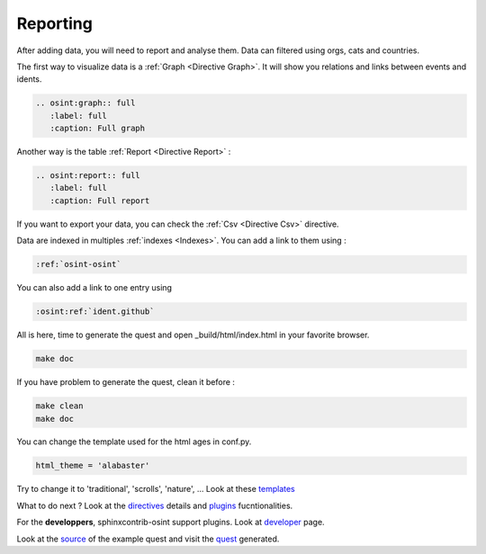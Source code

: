 ﻿==========
Reporting
==========

After adding data, you will need to report and analyse them.
Data can filtered using orgs, cats and countries.

The first way to visualize data is a :ref:`Graph <Directive Graph>`. It will show you relations and
links between events and idents.

.. code::

    .. osint:graph:: full
       :label: full
       :caption: Full graph

Another way is the table :ref:`Report <Directive Report>` :

.. code::

    .. osint:report:: full
       :label: full
       :caption: Full report

If you want to export your data, you can check the :ref:`Csv <Directive Csv>` directive.

Data are indexed in multiples :ref:`indexes <Indexes>`. You can add a link
to them using :

.. code::

    :ref:`osint-osint`

You can also add a link to one entry using

.. code::

    :osint:ref:`ident.github`

All is here, time to generate the quest and open _build/html/index.html in your favorite browser.

.. code::

    make doc

If you have problem to generate the quest, clean it before :

.. code::

    make clean
    make doc

You can change the template used for the html ages in conf.py.

.. code::

    html_theme = 'alabaster'

Try to change it to 'traditional', 'scrolls', 'nature', ... Look at these `templates <https://sphinx-themes.org/>`_

What to do next ? Look at the `directives <directives.html>`_ details
and `plugins <plugins.html>`_ fucntionalities.

For the **developpers**, sphinxcontrib-osint support plugins. Look at `developer <developer.html>`_ page.

Look at the `source <https://github.com/bibi21000/sphinxcontrib-osint/tree/main/example>`_ of the
example quest and visit the `quest <example/index.html>`_ generated.
